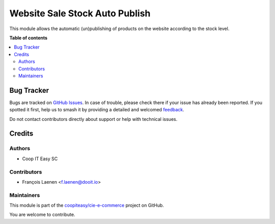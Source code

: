 ===============================
Website Sale Stock Auto Publish
===============================

.. 
   !!!!!!!!!!!!!!!!!!!!!!!!!!!!!!!!!!!!!!!!!!!!!!!!!!!!
   !! This file is generated by oca-gen-addon-readme !!
   !! changes will be overwritten.                   !!
   !!!!!!!!!!!!!!!!!!!!!!!!!!!!!!!!!!!!!!!!!!!!!!!!!!!!
   !! source digest: sha256:f5cef2f106113eaf7cea1fb3574fc2438ca0196eaf6b32a40fc1af3d9984cff1
   !!!!!!!!!!!!!!!!!!!!!!!!!!!!!!!!!!!!!!!!!!!!!!!!!!!!

.. |badge1| image:: https://img.shields.io/badge/maturity-Beta-yellow.png
    :target: https://odoo-community.org/page/development-status
    :alt: Beta
.. |badge2| image:: https://img.shields.io/badge/licence-AGPL--3-blue.png
    :target: http://www.gnu.org/licenses/agpl-3.0-standalone.html
    :alt: License: AGPL-3
.. |badge3| image:: https://img.shields.io/badge/github-coopiteasy%2Fcie--e--commerce-lightgray.png?logo=github
    :target: https://github.com/coopiteasy/cie-e-commerce/tree/12.0/website_sale_stock_auto_publish
    :alt: coopiteasy/cie-e-commerce

|badge1| |badge2| |badge3|

This module allows the automatic (un)publishing of products on the website according to the stock level.

**Table of contents**

.. contents::
   :local:

Bug Tracker
===========

Bugs are tracked on `GitHub Issues <https://github.com/coopiteasy/cie-e-commerce/issues>`_.
In case of trouble, please check there if your issue has already been reported.
If you spotted it first, help us to smash it by providing a detailed and welcomed
`feedback <https://github.com/coopiteasy/cie-e-commerce/issues/new?body=module:%20website_sale_stock_auto_publish%0Aversion:%2012.0%0A%0A**Steps%20to%20reproduce**%0A-%20...%0A%0A**Current%20behavior**%0A%0A**Expected%20behavior**>`_.

Do not contact contributors directly about support or help with technical issues.

Credits
=======

Authors
~~~~~~~

* Coop IT Easy SC

Contributors
~~~~~~~~~~~~

* François Laenen <f.laenen@dooit.io>

Maintainers
~~~~~~~~~~~

This module is part of the `coopiteasy/cie-e-commerce <https://github.com/coopiteasy/cie-e-commerce/tree/12.0/website_sale_stock_auto_publish>`_ project on GitHub.

You are welcome to contribute.
